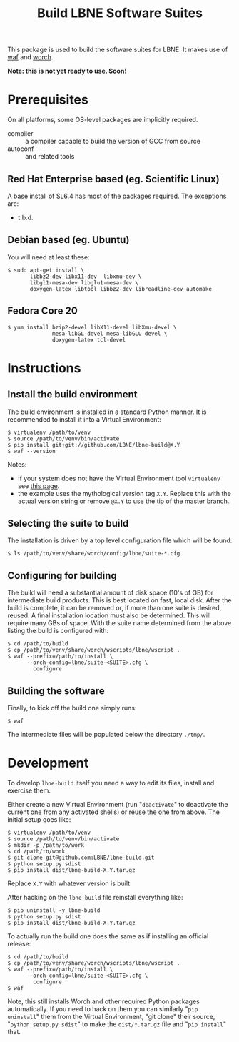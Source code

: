 #+TITLE: Build LBNE Software Suites

This package is used to build the software suites for LBNE.  It makes use of [[https://code.google.com/p/waf/][waf]] and [[https://github.com/brettviren/worch][worch]].

*Note: this is not yet ready to use.   Soon!*

* Prerequisites

On all platforms, some OS-level packages are implicitly required.  

 - compiler :: a compiler capable to build the version of GCC from source
 - autoconf :: and related tools

** Red Hat Enterprise based (eg. Scientific Linux) 

A base install of SL6.4 has most of the packages required.  The exceptions are:

 - t.b.d.

** Debian based (eg. Ubuntu)

You will need at least these:

#+BEGIN_EXAMPLE
    $ sudo apt-get install \
           libbz2-dev libx11-dev  libxmu-dev \
           libgl1-mesa-dev libglu1-mesa-dev \
           doxygen-latex libtool libbz2-dev libreadline-dev automake
#+END_EXAMPLE

** Fedora Core 20

#+BEGIN_EXAMPLE
  $ yum install bzip2-devel libX11-devel libXmu-devel \
                mesa-libGL-devel mesa-libGLU-devel \
                doxygen-latex tcl-devel
#+END_EXAMPLE


* Instructions

** Install the build environment

The build environment is installed in a standard Python manner.  It is recommended to install it into a Virtual Environment:

#+BEGIN_EXAMPLE
  $ virtualenv /path/to/venv
  $ source /path/to/venv/bin/activate
  $ pip install git+git://github.com/LBNE/lbne-build@X.Y
  $ waf --version
#+END_EXAMPLE

Notes:

 - if your system does not have the Virtual Environment tool =virtualenv= see [[http://virtualenv.readthedocs.org/en/latest/virtualenv.html#installation][this page]].
 - the example uses the mythological version tag =X.Y=.  Replace this with the actual version string or remove =@X.Y= to use the tip of the master branch.

** Selecting the suite to build

The installation is driven by a top level configuration file which will be found:

#+BEGIN_EXAMPLE
  $ ls /path/to/venv/share/worch/config/lbne/suite-*.cfg
#+END_EXAMPLE

** Configuring for building

The build will need a substantial amount of disk space (10's of GB) for intermediate build products.  This is best located on fast, local disk.  After the build is complete, it can be removed or, if more than one suite is desired, reused.  A final installation location must also be determined.  This will require many GBs of space.  With the suite name determined from the above listing the build is configured with:

#+BEGIN_EXAMPLE
  $ cd /path/to/build
  $ cp /path/to/venv/share/worch/wscripts/lbne/wscript .
  $ waf --prefix=/path/to/install \
        --orch-config=lbne/suite-<SUITE>.cfg \
          configure 
#+END_EXAMPLE

** Building the software

Finally, to kick off the build one simply runs:

#+BEGIN_EXAMPLE
  $ waf
#+END_EXAMPLE

The intermediate files will be populated below the directory =./tmp/=.


* Development

To develop =lbne-build= itself you need a way to edit its files,
install and exercise them.  

Either create a new Virtual Environment (run "=deactivate=" to deactivate the current one from any activated shells) or reuse the one from above.  The initial setup goes like:

#+BEGIN_EXAMPLE
  $ virtualenv /path/to/venv
  $ source /path/to/venv/bin/activate
  $ mkdir -p /path/to/work
  $ cd /path/to/work
  $ git clone git@github.com:LBNE/lbne-build.git
  $ python setup.py sdist
  $ pip install dist/lbne-build-X.Y.tar.gz
#+END_EXAMPLE

Replace =X.Y= with whatever version is built. 

After hacking on the =lbne-build= file reinstall everything like:

#+BEGIN_EXAMPLE
  $ pip uninstall -y lbne-build
  $ python setup.py sdist
  $ pip install dist/lbne-build-X.Y.tar.gz
#+END_EXAMPLE

To actually run the build one does the same as if installing an official release:

#+BEGIN_EXAMPLE
  $ cd /path/to/build
  $ cp /path/to/venv/share/worch/wscripts/lbne/wscript .
  $ waf --prefix=/path/to/install \
        --orch-config=lbne/suite-<SUITE>.cfg \
          configure 
  $ waf
#+END_EXAMPLE

Note, this still installs Worch and other required Python packages automatically.  If you need to hack on them you can similarly "=pip uninstall=" them from the Virtual Environment, "git clone" their source, "=python setup.py sdist=" to make the =dist/*.tar.gz= file and "=pip install=" that.
